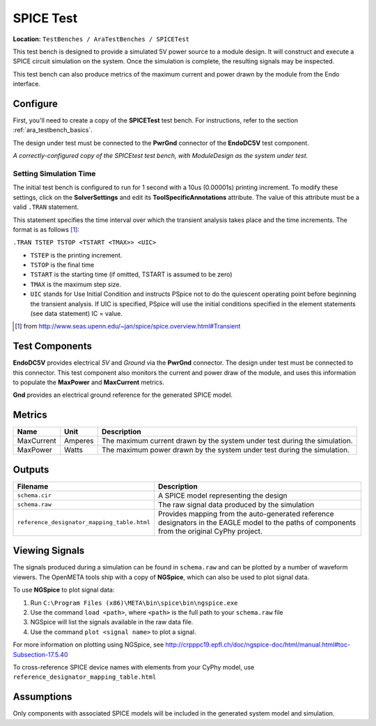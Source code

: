 SPICE Test
----------

**Location:** ``TestBenches / AraTestBenches / SPICETest``

This test bench is designed to provide a simulated 5V power source to a
module design. It will construct and execute a SPICE circuit simulation
on the system. Once the simulation is complete, the resulting signals
may be inspected.

This test bench can also produce metrics of the maximum current and
power drawn by the module from the Endo interface.

Configure
~~~~~~~~~

First, you'll need to create a copy of the **SPICETest** test bench. For
instructions, refer to the section :ref:`ara_testbench_basics`.

The design under test must be connected to the **PwrGnd** connector of
the **EndoDC5V** test component.

|Configured SPICEtest test bench|

*A correctly-configured copy of the
SPICEtest test bench, with ModuleDesign as the system under test.*

Setting Simulation Time
^^^^^^^^^^^^^^^^^^^^^^^

The initial test bench is configured to run for 1 second with a 10us
(0.00001s) printing increment. To modify these settings, click on the
**SolverSettings** and edit its **ToolSpecificAnnotations** attribute.
The value of this attribute must be a valid ``.TRAN`` statement.

This statement specifies the time interval over which the transient
analysis takes place and the time increments. The format is as follows [1]_:

``.TRAN TSTEP TSTOP <TSTART <TMAX>> <UIC>``

-  ``TSTEP`` is the printing increment.
-  ``TSTOP`` is the final time
-  ``TSTART`` is the starting time (if omitted, TSTART is assumed to be
   zero)
-  ``TMAX`` is the maximum step size.
-  ``UIC`` stands for Use Initial Condition and instructs PSpice not to
   do the quiescent operating point before beginning the transient
   analysis. If UIC is specified, PSpice will use the initial conditions
   specified in the element statements (see data statement) IC = value.

.. [1] from `<http://www.seas.upenn.edu/~jan/spice/spice.overview.html#Transient>`_

Test Components
~~~~~~~~~~~~~~~

**EndoDC5V** provides electrical *5V* and *Ground* via the
**PwrGnd** connector. The design under test must be connected to this
connector. This test component also monitors the current and power draw
of the module, and uses this information to populate the **MaxPower**
and **MaxCurrent** metrics.

**Gnd** provides an electrical ground reference for the generated SPICE
model.

Metrics
~~~~~~~

+---------------------+----------------------+------------------------------+
| Name                | Unit                 | Description                  |
+=====================+======================+==============================+
| MaxCurrent          | Amperes              | The maximum current drawn by |
|                     |                      | the system under test during |
|                     |                      | the simulation.              |
+---------------------+----------------------+------------------------------+
| MaxPower            | Watts                | The maximum power drawn by   |
|                     |                      | the system under test during |
|                     |                      | the simulation.              |
+---------------------+----------------------+------------------------------+

Outputs
~~~~~~~

+-----------------------------------------------------+----------------------+
| Filename                                            | Description          |
+=====================================================+======================+
| ``schema.cir``                                      | A SPICE model        |
|                                                     | representing the     |
|                                                     | design               |
+-----------------------------------------------------+----------------------+
| ``schema.raw``                                      | The raw signal data  |
|                                                     | produced by the      |
|                                                     | simulation           |
+-----------------------------------------------------+----------------------+
| ``reference_designator_mapping_table.html``         | Provides mapping     |
|                                                     | from the             |
|                                                     | auto-generated       |
|                                                     | reference            |
|                                                     | designators in the   |
|                                                     | EAGLE model to the   |
|                                                     | paths of components  |
|                                                     | from the original    |
|                                                     | CyPhy project.       |
+-----------------------------------------------------+----------------------+

Viewing Signals
~~~~~~~~~~~~~~~

The signals produced during a simulation can be found in ``schema.raw``
and can be plotted by a number of waveform viewers. The OpenMETA tools ship
with a copy of **NGSpice**, which can also be used to plot signal data.

To use **NGSpice** to plot signal data:

1. Run ``C:\Program Files (x86)\META\bin\spice\bin\ngspice.exe``
2. Use the command ``load <path>``, where ``<path>`` is the full path to
   your ``schema.raw`` file
3. NGSpice will list the signals available in the raw data file.
4. Use the command ``plot <signal name>`` to plot a signal.

For more information on plotting using NGSpice, see
http://crpppc19.epfl.ch/doc/ngspice-doc/html/manual.html#toc-Subsection-17.5.40

To cross-reference SPICE device names with elements from your CyPhy
model, use ``reference_designator_mapping_table.html``

Assumptions
~~~~~~~~~~~

Only components with associated SPICE models will be included in the
generated system model and simulation.

.. |Configured SPICEtest test bench| image:: images/11-03-spice-test-configured.png
